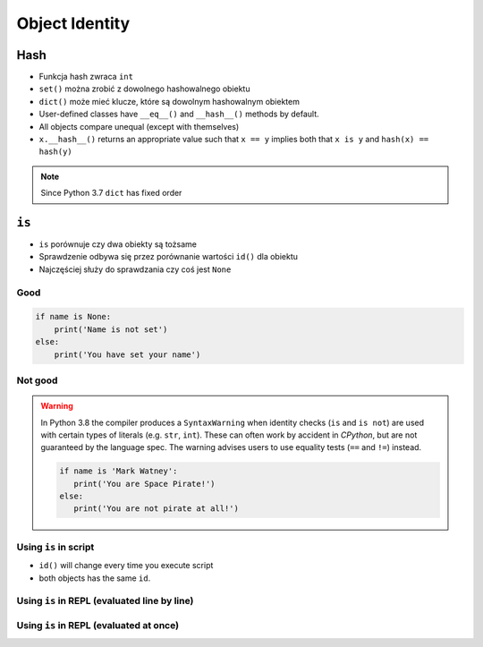 ***************
Object Identity
***************


Hash
====
* Funkcja hash zwraca ``int``
* ``set()`` można zrobić z dowolnego hashowalnego obiektu
* ``dict()`` może mieć klucze, które są dowolnym hashowalnym obiektem

* User-defined classes have ``__eq__()`` and ``__hash__()`` methods by default.
* All objects compare unequal (except with themselves)
* ``x.__hash__()`` returns an appropriate value such that ``x == y`` implies both that ``x is y`` and ``hash(x) == hash(y)``


.. code-block:: python
    :caption: ``dict()`` może mieć klucze, które są dowolnym hashowalnym obiektem

    key = 'last_name'

    my_dict = {
        'fist_name': 'key can be ``str``',
        key: 'key can be ``str``',
        1: 'key can be ``int``',
        1.5: 'key can be ``float``',
        (1, 2): 'key can be ``tuple``',
    }

.. code-block:: python
    :caption: ``set()`` można zrobić z dowolnego hashowalnego obiektu

    class Astronaut:
        def __init__(self, name):
            self.name = name


    {1, 1, 2}
    # {1, 2}

    jose = Astronaut(name='Jose Jimenez')
    data = {jose, jose}
    len(data)
    # 1

    data = {Astronaut(name='Jose Jimenez'), Astronaut(name='Jose Jimenez')}
    len(data)
    # 2

.. code-block:: python
    :caption: Generating hash and object comparision

    class Astronaut:
        def __init__(self, first_name, last_name, agency='NASA'):
            self.first_name = first_name
            self.last_name = last_name
            self.agency = agency

        def __hash__(self, *args, **kwargs):
            """
            __hash__ should return the same value for objects that are equal.
            It also shouldn't change over the lifetime of the object;
            generally you only implement it for immutable objects.
            """
            return hash(self.first_name) + hash(self.last_name) + hash(self.agency)

        def __eq__(self, other):
            if self.first_name == other.first_name and \
                    self.last_name == other.last_name and \
                    self.agency == other.agency:
                return True
            else:
                return False


.. code-block:: python
    :caption: Generating hash and object comparision

    class Astronaut:
        def __init__(self, first_name, last_name, agency='NASA'):
            self.first_name = first_name
            self.last_name = last_name
            self.agency = agency

        def __hash__(self):
            return hash(self.__dict__)

        def __eq__(self, other):
            if self.__dict__ == other.__dict__:
                return True
            else:
                return False


.. note:: Since Python 3.7 ``dict`` has fixed order


``is``
======
* ``is`` porównuje czy dwa obiekty są tożsame
* Sprawdzenie odbywa się przez porównanie wartości ``id()`` dla obiektu
* Najczęściej służy do sprawdzania czy coś jest ``None``

Good
----
.. code-block:: python

    if name is None:
        print('Name is not set')
    else:
        print('You have set your name')

Not good
--------
.. warning:: In Python 3.8 the compiler produces a ``SyntaxWarning`` when identity checks (``is`` and ``is not``) are used with certain types of literals (e.g. ``str``, ``int``). These can often work by accident in *CPython*, but are not guaranteed by the language spec. The warning advises users to use equality tests (``==`` and ``!=``) instead.

 .. code-block:: python

     if name is 'Mark Watney':
        print('You are Space Pirate!')
     else:
        print('You are not pirate at all!')

Using ``is`` in script
----------------------
* ``id()`` will change every time you execute script
* both objects has the same ``id``.

 .. code-block:: python
    :caption: Using this code in script.

    a = 'Jan Twardowski'
    b = 'Jan Twardowski'

    print(a)        # Jan Twardowski
    print(b)        # Jan Twardowski

    print(a == b)   # True
    print(a is b)   # True

    print(id(a))    # 4430933296
    print(id(b))    # 4430933296

Using ``is`` in REPL (evaluated line by line)
---------------------------------------------
.. code-block:: python
    :caption: Evaluated in REPL line by line.

    a = 'Jan Twardowski'
    b = 'Jan Twardowski'

    print(a)        # Jan Twardowski
    print(b)        # Jan Twardowski

    print(a == b)   # True
    print(a is b)   # False

    print(id(a))    # 4784790960
    print(id(b))    # 4784791408

Using ``is`` in REPL (evaluated at once)
----------------------------------------
.. code-block:: python
    :caption: Evaluated in REPL at once.

    a = 'Jan Twardowski'
    b = 'Jan Twardowski'

    print(a)        # Jan Twardowski
    print(b)        # Jan Twardowski

    print(a == b)   # True
    print(a is b)   # True

    print(id(a))    # 4784833072
    print(id(b))    # 4784833072
